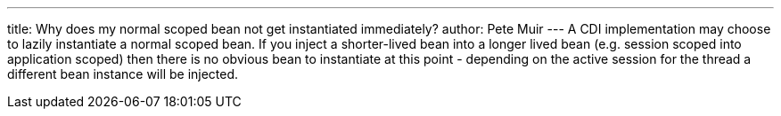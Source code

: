 ---
title: Why does my normal scoped bean not get instantiated immediately?
author: Pete Muir
---
A CDI implementation may choose to lazily instantiate a normal scoped bean. If you inject a shorter-lived bean into a longer lived bean (e.g. session scoped into application scoped) then there is no obvious bean to instantiate at this point - depending on the active session for the thread a different bean instance will be injected.